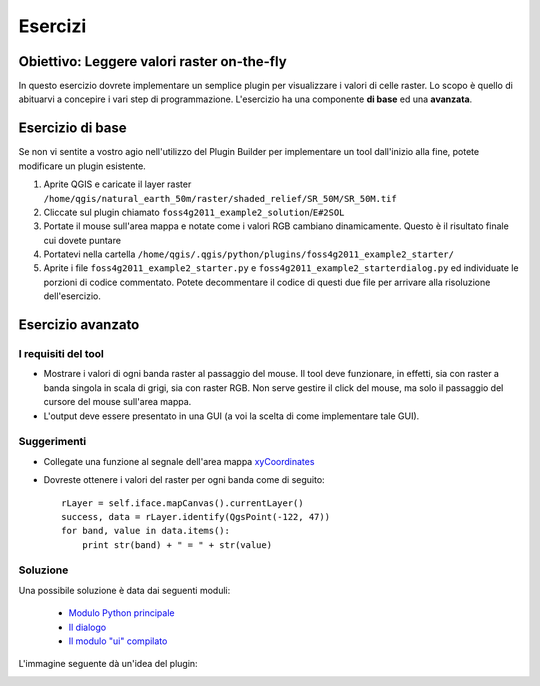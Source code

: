 =============================
Esercizi
=============================

Obiettivo: Leggere valori raster on-the-fly
-------------------------------------------

In questo esercizio dovrete implementare un semplice plugin per visualizzare i valori di celle raster. Lo scopo è quello di abituarvi a concepire i vari step di programmazione. L'esercizio ha una componente\  **di base** \ed una\  **avanzata**\.

Esercizio di base
-----------------

Se non vi sentite a vostro agio nell'utilizzo del Plugin Builder per implementare un tool dall'inizio alla fine, potete modificare un plugin esistente.

1. Aprite QGIS e caricate il layer raster\  ``/home/qgis/natural_earth_50m/raster/shaded_relief/SR_50M/SR_50M.tif``
2. Cliccate sul plugin chiamato ``foss4g2011_example2_solution``/``E#2SOL`` 
3. Portate il mouse sull'area mappa e notate come i valori RGB cambiano dinamicamente. Questo è il risultato finale cui dovete puntare
4. Portatevi nella cartella\  ``/home/qgis/.qgis/python/plugins/foss4g2011_example2_starter/``
5. Aprite i file\  ``foss4g2011_example2_starter.py`` \e\  ``foss4g2011_example2_starterdialog.py`` \ed individuate le porzioni di codice commentato. Potete decommentare il codice di questi due file per arrivare alla risoluzione dell'esercizio.

Esercizio avanzato
------------------

I requisiti del tool
********************

* Mostrare i valori di ogni banda raster al passaggio del mouse. Il tool deve funzionare, in effetti, sia con raster a banda singola in scala di grigi, sia con raster RGB. Non serve gestire il click del mouse, ma solo il passaggio del cursore del mouse sull'area mappa.

* L'output deve essere presentato in una GUI (a voi la scelta di come implementare tale GUI).

Suggerimenti
************

* Collegate una funzione al segnale dell'area mappa\  `xyCoordinates <http://www.qgis.org/api/classQgsMapCanvas.html#bf90fbd211ea419ded7c934fd289f0ab>`_ \

* Dovreste ottenere i valori del raster per ogni banda come di seguito::

    rLayer = self.iface.mapCanvas().currentLayer()
    success, data = rLayer.identify(QgsPoint(-122, 47))
    for band, value in data.items():
        print str(band) + " = " + str(value)

Soluzione
*********

Una possibile soluzione è data dai seguenti moduli:

    * \  `Modulo Python principale <../_static/rastervaluedisplay.py>`_

    * \  `Il dialogo <../_static/rastervaluedisplaydialog.py>`_

    * \  `Il modulo "ui" compilato <../_static/ui_rastervaluedisplay.py>`_

L'immagine seguente dà un'idea del plugin:

.. image:: ../_static/raster_value_final.png
    :scale: 100%
    :align: center


